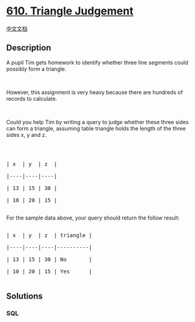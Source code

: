 * [[https://leetcode.com/problems/triangle-judgement][610. Triangle
Judgement]]
  :PROPERTIES:
  :CUSTOM_ID: triangle-judgement
  :END:
[[./solution/0600-0699/0610.Triangle Judgement/README.org][中文文档]]

** Description
   :PROPERTIES:
   :CUSTOM_ID: description
   :END:
A pupil Tim gets homework to identify whether three line segments could
possibly form a triangle.

#+begin_html
  <p>
#+end_html

 

#+begin_html
  </p>
#+end_html

However, this assignment is very heavy because there are hundreds of
records to calculate.

#+begin_html
  <p>
#+end_html

 

#+begin_html
  </p>
#+end_html

Could you help Tim by writing a query to judge whether these three sides
can form a triangle, assuming table triangle holds the length of the
three sides x, y and z.

#+begin_html
  <p>
#+end_html

 

#+begin_html
  </p>
#+end_html

#+begin_html
  <pre>

  | x  | y  | z  |

  |----|----|----|

  | 13 | 15 | 30 |

  | 10 | 20 | 15 |

  </pre>
#+end_html

For the sample data above, your query should return the follow result:

#+begin_html
  <pre>

  | x  | y  | z  | triangle |

  |----|----|----|----------|

  | 13 | 15 | 30 | No       |

  | 10 | 20 | 15 | Yes      |

  </pre>
#+end_html

** Solutions
   :PROPERTIES:
   :CUSTOM_ID: solutions
   :END:

#+begin_html
  <!-- tabs:start -->
#+end_html

*** *SQL*
    :PROPERTIES:
    :CUSTOM_ID: sql
    :END:
#+begin_src sql
#+end_src

#+begin_html
  <!-- tabs:end -->
#+end_html
